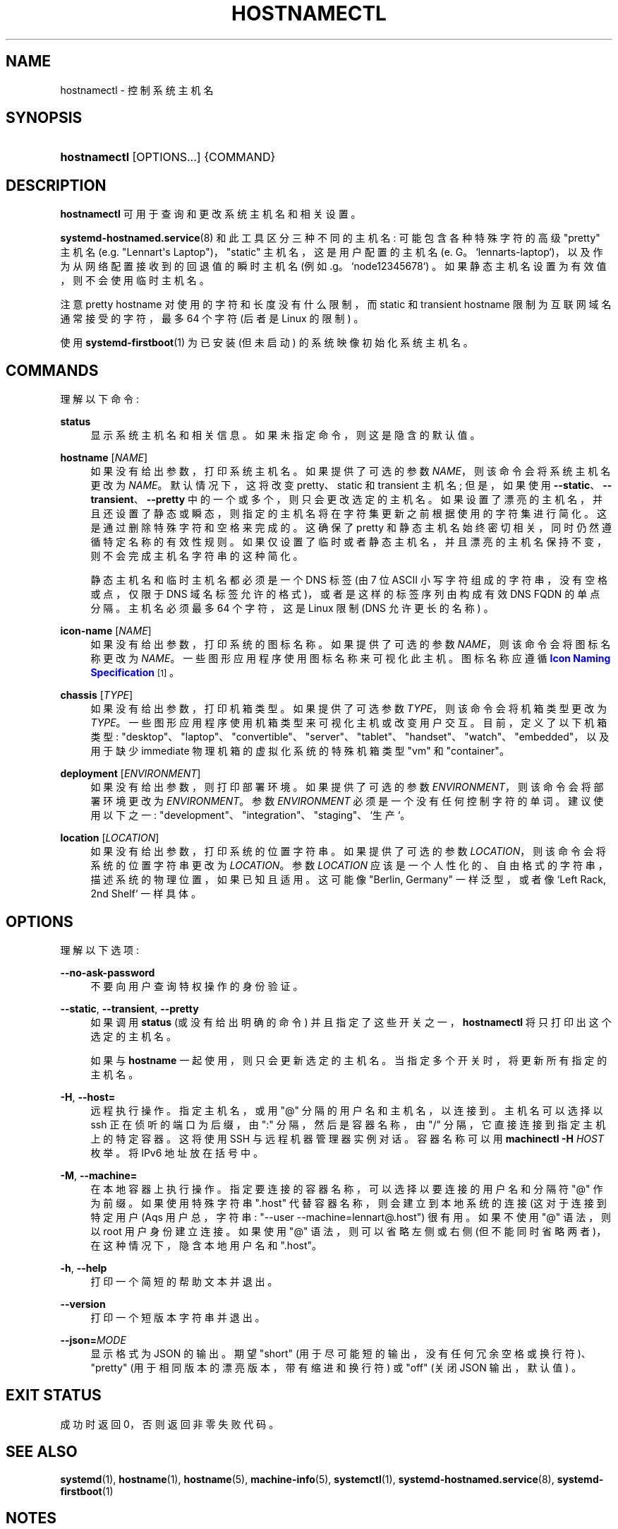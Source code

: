 .\" -*- coding: UTF-8 -*-
'\" t
.\"*******************************************************************
.\"
.\" This file was generated with po4a. Translate the source file.
.\"
.\"*******************************************************************
.TH HOSTNAMECTL 1 "" "systemd 253" hostnamectl
.ie  \n(.g .ds Aq \(aq
.el       .ds Aq '
.\" -----------------------------------------------------------------
.\" * Define some portability stuff
.\" -----------------------------------------------------------------
.\" ~~~~~~~~~~~~~~~~~~~~~~~~~~~~~~~~~~~~~~~~~~~~~~~~~~~~~~~~~~~~~~~~~
.\" http://bugs.debian.org/507673
.\" http://lists.gnu.org/archive/html/groff/2009-02/msg00013.html
.\" ~~~~~~~~~~~~~~~~~~~~~~~~~~~~~~~~~~~~~~~~~~~~~~~~~~~~~~~~~~~~~~~~~
.\" -----------------------------------------------------------------
.\" * set default formatting
.\" -----------------------------------------------------------------
.\" disable hyphenation
.nh
.\" disable justification (adjust text to left margin only)
.ad l
.\" -----------------------------------------------------------------
.\" * MAIN CONTENT STARTS HERE *
.\" -----------------------------------------------------------------
.SH NAME
hostnamectl \- 控制系统主机名
.SH SYNOPSIS
.HP \w'\fBhostnamectl\fR\ 'u
\fBhostnamectl\fP [OPTIONS...] {COMMAND}
.SH DESCRIPTION
.PP
\fBhostnamectl\fP 可用于查询和更改系统主机名和相关设置 \&。
.PP
\fBsystemd\-hostnamed.service\fP(8) 和此工具区分三种不同的主机名: 可能包含各种特殊字符的高级 "pretty" 主机名
(e\&.g\&. "Lennart\*(Aqs Laptop")，"static" 主机名，这是用户配置的主机名
(e\&. G\&。`lennarts\-laptop`)，以及作为从网络配置接收到的回退值的瞬时主机名 (例如
\&.g\&。`node12345678`) \&。如果静态主机名设置为有效值，则不会使用临时主机名 \&。
.PP
注意 pretty hostname 对使用的字符和长度没有什么限制，而 static 和 transient hostname
限制为互联网域名通常接受的字符，最多 64 个字符 (后者是 Linux 的限制) \&。
.PP
使用 \fBsystemd\-firstboot\fP(1) 为已安装 (但未启动) 的系统映像初始化系统主机名 \&。
.SH COMMANDS
.PP
理解以下命令:
.PP
\fBstatus\fP
.RS 4
显示系统主机名和相关信息 \&。如果未指定命令，则这是隐含的默认值 \&。
.RE
.PP
\fBhostname\fP [\fINAME\fP]
.RS 4
如果没有给出参数，打印系统主机名 \&。如果提供了可选的参数 \fINAME\fP，则该命令会将系统主机名更改为 \fINAME\fP\&。默认情况下，这将改变
pretty、static 和 transient 主机名; 但是，如果使用
\fB\-\-static\fP、\fB\-\-transient\fP、\fB\-\-pretty\fP 中的一个或多个，则只会更改选定的主机名
\&。如果设置了漂亮的主机名，并且还设置了静态或瞬态，则指定的主机名将在字符集更新之前根据使用的字符集进行简化 \&。这是通过删除特殊字符和空格 \&
来完成的。这确保了 pretty 和静态主机名始终密切相关，同时仍然遵循特定名称的有效性规则
\&。如果仅设置了临时或者静态主机名，并且漂亮的主机名保持不变 \&，则不会完成主机名字符串的这种简化。
.sp
静态主机名和临时主机名都必须是一个 DNS 标签 (由 7 位 ASCII 小写字符组成的字符串，没有空格或点，仅限于 DNS
域名标签允许的格式)，或者是这样的标签序列由构成有效 DNS FQDN\& 的单点分隔。主机名必须最多 64 个字符，这是 Linux 限制 (DNS
允许更长的名称) \&。
.RE
.PP
\fBicon\-name\fP [\fINAME\fP]
.RS 4
如果没有给出参数，打印系统的图标名称 \&。如果提供了可选的参数 \fINAME\fP，则该命令会将图标名称更改为
\fINAME\fP\&。一些图形应用程序使用图标名称来可视化此主机 \&。图标名称应遵循 \m[blue]\fBIcon Naming Specification\fP\m[]\&\s-2\u[1]\d\s+2\&。
.RE
.PP
\fBchassis\fP [\fITYPE\fP]
.RS 4
如果没有给出参数，打印机箱类型 \&。如果提供了可选参数 \fITYPE\fP，则该命令会将机箱类型更改为
\fITYPE\fP\&。一些图形应用程序使用机箱类型来可视化主机或改变用户交互 \&。目前，定义了以下机箱类型:
"desktop"、"laptop"、"convertible"、"server"、"tablet"、"handset"、"watch"、"embedded"，以及用于缺少
immediate 物理机箱 \& 的虚拟化系统的特殊机箱类型 "vm" 和 "container"。
.RE
.PP
\fBdeployment\fP [\fIENVIRONMENT\fP]
.RS 4
如果没有给出参数，则打印部署环境 \&。如果提供了可选的参数 \fIENVIRONMENT\fP，则该命令会将部署环境更改为
\fIENVIRONMENT\fP\&。参数 \fIENVIRONMENT\fP 必须是一个没有任何控制字符 \& 的单词。建议使用以下之一:
"development"、"integration"、"staging"、`生产`\&。
.RE
.PP
\fBlocation\fP [\fILOCATION\fP]
.RS 4
如果没有给出参数，打印系统的位置字符串 \&。如果提供了可选的参数 \fILOCATION\fP，则该命令会将系统的位置字符串更改为
\fILOCATION\fP\&。参数 \fILOCATION\fP 应该是一个人性化的、自由格式的字符串，描述系统的物理位置，如果已知且适用 \&。这可能像
"Berlin, Germany" 一样泛型，或者像 `Left Rack, 2nd Shelf`\& 一样具体。
.RE
.SH OPTIONS
.PP
理解以下选项:
.PP
\fB\-\-no\-ask\-password\fP
.RS 4
不要向用户查询特权操作的身份验证 \&。
.RE
.PP
\fB\-\-static\fP, \fB\-\-transient\fP, \fB\-\-pretty\fP
.RS 4
如果调用 \fBstatus\fP (或没有给出明确的命令) 并且指定了这些开关之一，\fBhostnamectl\fP 将只打印出这个选定的主机名 \&。
.sp
如果与 \fBhostname\fP 一起使用，则只会更新选定的主机名 \&。当指定多个开关时，将更新所有指定的主机名 \&。
.RE
.PP
\fB\-H\fP, \fB\-\-host=\fP
.RS 4
远程执行操作 \&。指定主机名，或用 "@" 分隔的用户名和主机名，以连接到 \&。主机名可以选择以 ssh 正在侦听的端口为后缀，由 ":"
分隔，然后是容器名称，由 "/" 分隔，它直接连接到指定主机上的特定容器 \&。这将使用 SSH 与远程机器管理器实例对话。容器名称可以用
\fBmachinectl \-H \fP\fIHOST\fP\& 枚举。将 IPv6 地址放在括号 \& 中。
.RE
.PP
\fB\-M\fP, \fB\-\-machine=\fP
.RS 4
在本地容器上执行操作 \&。指定要连接的容器名称，可以选择以要连接的用户名和分隔符 "@"\& 作为前缀。如果使用特殊字符串 "\&.host"
代替容器名称，则会建立到本地系统的连接 (这对于连接到特定用户 \* (Aqs 用户总，字符串: "\-\-user
\-\-machine=lennart@\&.host") \& 很有用。如果不使用 "@" 语法，则以 root 用户身份建立连接 \&。如果使用 "@"
语法，则可以省略左侧或右侧 (但不能同时省略两者)，在这种情况下，隐含本地用户名和 "\&.host"\&。
.RE
.PP
\fB\-h\fP, \fB\-\-help\fP
.RS 4
打印一个简短的帮助文本并退出 \&。
.RE
.PP
\fB\-\-version\fP
.RS 4
打印一个短版本字符串并退出 \&。
.RE
.PP
\fB\-\-json=\fP\fIMODE\fP
.RS 4
显示格式为 JSON\& 的输出。期望 "short" (用于尽可能短的输出，没有任何冗余空格或换行符)、"pretty"
(用于相同版本的漂亮版本，带有缩进和换行符) 或 "off" (关闭 JSON 输出，默认值) \&。
.RE
.SH "EXIT STATUS"
.PP
成功时返回 0，否则返回非零失败代码 \&。
.SH "SEE ALSO"
.PP
\fBsystemd\fP(1), \fBhostname\fP(1), \fBhostname\fP(5), \fBmachine\-info\fP(5),
\fBsystemctl\fP(1), \fBsystemd\-hostnamed.service\fP(8), \fBsystemd\-firstboot\fP(1)
.SH NOTES
.IP " 1." 4
图标命名规范
.RS 4
\%https://standards.freedesktop.org/icon\-naming\-spec/icon\-naming\-spec\-latest.html
.RE
.PP
.SH [手册页中文版]
.PP
本翻译为免费文档；阅读
.UR https://www.gnu.org/licenses/gpl-3.0.html
GNU 通用公共许可证第 3 版
.UE
或稍后的版权条款。因使用该翻译而造成的任何问题和损失完全由您承担。
.PP
该中文翻译由 wtklbm
.B <wtklbm@gmail.com>
根据个人学习需要制作。
.PP
项目地址:
.UR \fBhttps://github.com/wtklbm/manpages-chinese\fR
.ME 。
